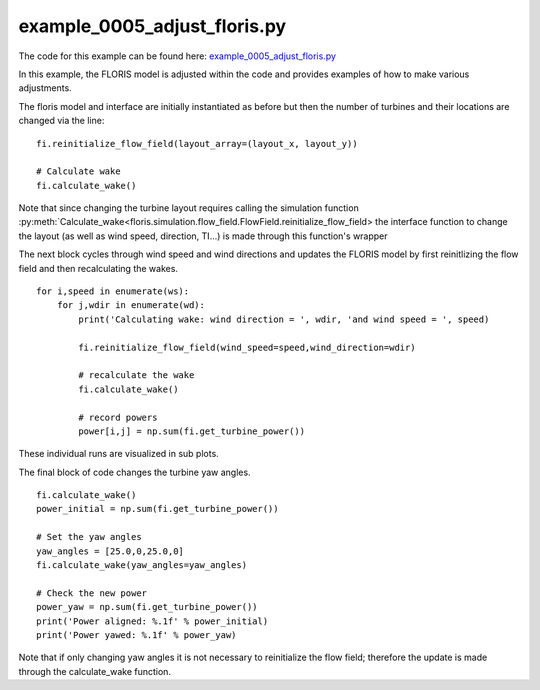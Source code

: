 example_0005_adjust_floris.py
=============================

The code for this example can be found here: `example_0005_adjust_floris.py <https://github.com/NREL/floris/blob/develop/examples/example_0005_adjust_floris.py>`_

In this example, the FLORIS model is adjusted within the code and provides examples of how to make various adjustments.

The floris model and interface are initially instantiated as before but then the number of turbines and their locations are changed 
via the line:

::

    fi.reinitialize_flow_field(layout_array=(layout_x, layout_y))

    # Calculate wake
    fi.calculate_wake()

Note that since changing the turbine layout requires calling the simulation function :py:meth:`Calculate_wake<floris.simulation.flow_field.FlowField.reinitialize_flow_field>
the interface function to change the layout (as well as wind speed, direction, TI...) is made through this function's wrapper



The next block cycles through wind speed and wind directions and updates the FLORIS model by first reinitlizing the flow field and 
then recalculating the wakes.

::

    for i,speed in enumerate(ws):
        for j,wdir in enumerate(wd):
            print('Calculating wake: wind direction = ', wdir, 'and wind speed = ', speed)

            fi.reinitialize_flow_field(wind_speed=speed,wind_direction=wdir)

            # recalculate the wake
            fi.calculate_wake()

            # record powers
            power[i,j] = np.sum(fi.get_turbine_power())


These individual runs are visualized in sub plots.

The final block of code changes the turbine yaw angles.

::

    fi.calculate_wake()
    power_initial = np.sum(fi.get_turbine_power())

    # Set the yaw angles
    yaw_angles = [25.0,0,25.0,0]
    fi.calculate_wake(yaw_angles=yaw_angles)

    # Check the new power
    power_yaw = np.sum(fi.get_turbine_power())
    print('Power aligned: %.1f' % power_initial)
    print('Power yawed: %.1f' % power_yaw)


Note that if only changing yaw angles it is not necessary to reinitialize the flow field; therefore the update is made through the calculate_wake function.
